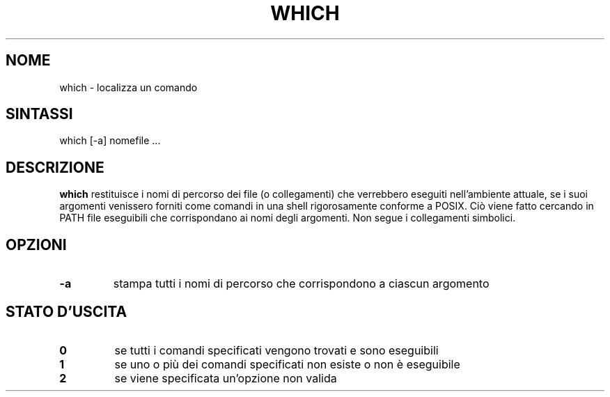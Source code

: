 .\" -*- nroff -*-
.\"*******************************************************************
.\"
.\" This file was generated with po4a. Translate the source file.
.\"
.\"*******************************************************************
.TH WHICH 1 "1 maggio 2009" Debian 
.SH NOME
which \- localizza un comando
.SH SINTASSI
which [\-a] nomefile ...
.SH DESCRIZIONE
\fBwhich\fP restituisce i nomi di percorso dei file (o collegamenti) che
verrebbero eseguiti nell'ambiente attuale, se i suoi argomenti venissero
forniti come comandi in una shell rigorosamente conforme a POSIX. Ciò viene
fatto cercando in PATH file eseguibili che corrispondano ai nomi degli
argomenti. Non segue i collegamenti simbolici.
.SH OPZIONI
.TP 
\fB\-a\fP
stampa tutti i nomi di percorso che corrispondono a ciascun argomento
.SH "STATO D'USCITA"
.TP 
\fB0\fP
se tutti i comandi specificati vengono trovati e sono eseguibili
.TP 
\fB1\fP
se uno o più dei comandi specificati non esiste o non è eseguibile
.TP 
\fB2\fP
se viene specificata un'opzione non valida
